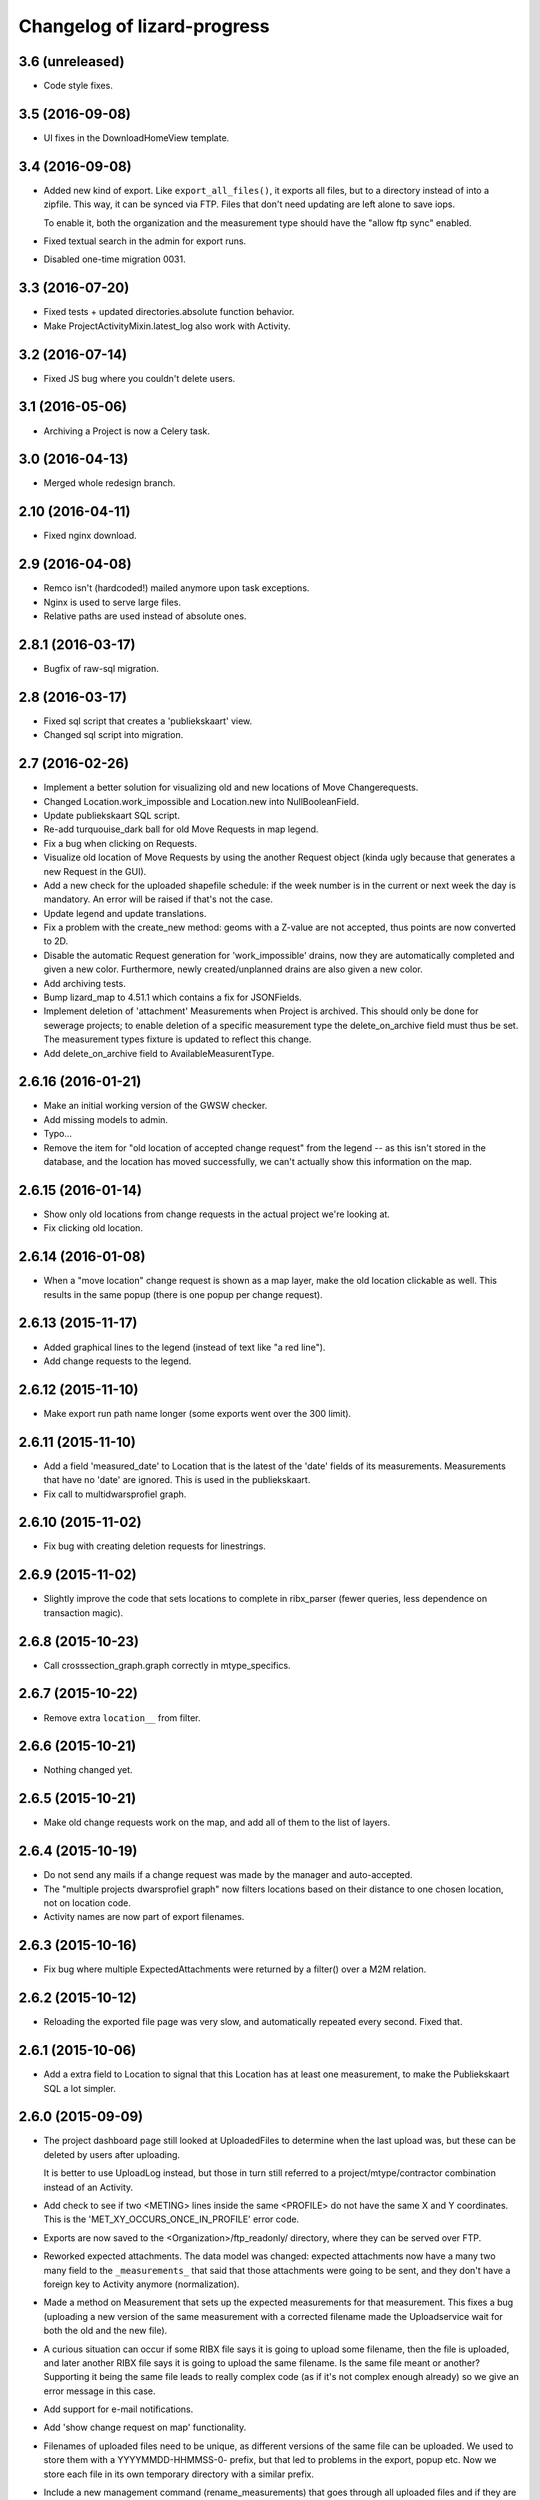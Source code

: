 Changelog of lizard-progress
===================================================

3.6 (unreleased)
----------------

- Code style fixes.


3.5 (2016-09-08)
----------------

- UI fixes in the DownloadHomeView template.


3.4 (2016-09-08)
----------------

- Added new kind of export. Like ``export_all_files()``, it exports all files,
  but to a directory instead of into a zipfile. This way, it can be synced via
  FTP. Files that don't need updating are left alone to save iops.

  To enable it, both the organization and the measurement type should have the
  "allow ftp sync" enabled.

- Fixed textual search in the admin for export runs.

- Disabled one-time migration 0031.


3.3 (2016-07-20)
----------------

- Fixed tests + updated directories.absolute function behavior.

- Make ProjectActivityMixin.latest_log also work with Activity.


3.2 (2016-07-14)
----------------

- Fixed JS bug where you couldn't delete users.


3.1 (2016-05-06)
----------------

- Archiving a Project is now a Celery task.


3.0 (2016-04-13)
----------------

- Merged whole redesign branch.


2.10 (2016-04-11)
-----------------

- Fixed nginx download.


2.9 (2016-04-08)
----------------

- Remco isn't (hardcoded!) mailed anymore upon task exceptions.

- Nginx is used to serve large files.

- Relative paths are used instead of absolute ones.


2.8.1 (2016-03-17)
------------------

- Bugfix of raw-sql migration.


2.8 (2016-03-17)
----------------

- Fixed sql script that creates a 'publiekskaart' view.
- Changed sql script into migration.


2.7 (2016-02-26)
----------------

- Implement a better solution for visualizing old and new locations of
  Move Changerequests.

- Changed Location.work_impossible and Location.new into NullBooleanField.

- Update publiekskaart SQL script.

- Re-add turquouise_dark ball for old Move Requests in map legend.

- Fix a bug when clicking on Requests.

- Visualize old location of Move Requests by using the another Request object
  (kinda ugly because that generates a new Request in the GUI).

- Add a new check for the uploaded shapefile schedule: if the week number is
  in the current or next week the day is mandatory. An error will be raised
  if that's not the case.

- Update legend and update translations.

- Fix a problem with the create_new method: geoms with a Z-value are not
  accepted, thus points are now converted to 2D.

- Disable the automatic Request generation for 'work_impossible' drains, now
  they are automatically completed and given a new color. Furthermore, newly
  created/unplanned drains are also given a new color.

- Add archiving tests.

- Bump lizard_map to 4.51.1 which contains a fix for JSONFields.

- Implement deletion of 'attachment' Measurements when Project is archived.
  This should only be done for sewerage projects; to enable deletion of a
  specific measurement type the delete_on_archive field must thus be set. The
  measurement types fixture is updated to reflect this change.

- Add delete_on_archive field to AvailableMeasurentType.


2.6.16 (2016-01-21)
-------------------

- Make an initial working version of the GWSW checker.

- Add missing models to admin.

- Typo...

- Remove the item for "old location of accepted change request" from
  the legend -- as this isn't stored in the database, and the location
  has moved successfully, we can't actually show this information on
  the map.


2.6.15 (2016-01-14)
-------------------

- Show only old locations from change requests in the actual project we're
  looking at.

- Fix clicking old location.


2.6.14 (2016-01-08)
-------------------

- When a "move location" change request is shown as a map layer, make the
  old location clickable as well. This results in the same popup (there is
  one popup per change request).


2.6.13 (2015-11-17)
-------------------

- Added graphical lines to the legend (instead of text like "a red line").

- Add change requests to the legend.


2.6.12 (2015-11-10)
-------------------

- Make export run path name longer (some exports went over the 300 limit).


2.6.11 (2015-11-10)
-------------------

- Add a field 'measured_date' to Location that is the latest of the 'date'
  fields of its measurements. Measurements that have no 'date' are ignored.
  This is used in the publiekskaart.

- Fix call to multidwarsprofiel graph.


2.6.10 (2015-11-02)
-------------------

- Fix bug with creating deletion requests for linestrings.


2.6.9 (2015-11-02)
------------------

- Slightly improve the code that sets locations to complete in
  ribx_parser (fewer queries, less dependence on transaction magic).


2.6.8 (2015-10-23)
------------------

- Call crosssection_graph.graph correctly in mtype_specifics.


2.6.7 (2015-10-22)
------------------

- Remove extra ``location__`` from filter.


2.6.6 (2015-10-21)
------------------

- Nothing changed yet.


2.6.5 (2015-10-21)
------------------

- Make old change requests work on the map, and add all of them to the
  list of layers.


2.6.4 (2015-10-19)
------------------

- Do not send any mails if a change request was made by the manager and
  auto-accepted.

- The "multiple projects dwarsprofiel graph" now filters locations based
  on their distance to one chosen location, not on location code.

- Activity names are now part of export filenames.


2.6.3 (2015-10-16)
------------------

- Fix bug where multiple ExpectedAttachments were returned by a filter()
  over a M2M relation.


2.6.2 (2015-10-12)
------------------

- Reloading the exported file page was very slow, and automatically
  repeated every second. Fixed that.


2.6.1 (2015-10-06)
------------------

- Add a extra field to Location to signal that this Location has at
  least one measurement, to make the Publiekskaart SQL a lot simpler.


2.6.0 (2015-09-09)
------------------

- The project dashboard page still looked at UploadedFiles to determine
  when the last upload was, but these can be deleted by users after uploading.

  It is better to use UploadLog instead, but those in turn still referred
  to a project/mtype/contractor combination instead of an Activity.

- Add check to see if two <METING> lines inside the same <PROFILE> do
  not have the same X and Y coordinates. This is the
  'MET_XY_OCCURS_ONCE_IN_PROFILE' error code.

- Exports are now saved to the <Organization>/ftp_readonly/ directory, where
  they can be served over FTP.

- Reworked expected attachments. The data model was changed: expected
  attachments now have a many two many field to the ``_measurements_``
  that said that those attachments were going to be sent, and they
  don't have a foreign key to Activity anymore (normalization).

- Made a method on Measurement that sets up the expected measurements
  for that measurement. This fixes a bug (uploading a new version of
  the same measurement with a corrected filename made the
  Uploadservice wait for both the old and the new file).

- A curious situation can occur if some RIBX file says it is going to
  upload some filename, then the file is uploaded, and later another
  RIBX file says it is going to upload the same filename. Is the same
  file meant or another? Supporting it being the same file leads to
  really complex code (as if it's not complex enough already) so we
  give an error message in this case.

- Add support for e-mail notifications.

- Add 'show change request on map' functionality.

- Filenames of uploaded files need to be unique, as different versions
  of the same file can be uploaded. We used to store them with a
  YYYYMMDD-HHMMSS-0- prefix, but that led to problems in the export,
  popup etc. Now we store each file in its own temporary directory
  with a similar prefix.

- Include a new management command (rename_measurements) that goes
  through all uploaded files and if they are in the old format, moves
  them to the new way. Incidentally also fixes an old bug where files
  were stored in the wrong directory.

- Remove a number of ancient management commands that aren't used anymore,
  and tools.py which was only used by those commands.

- Allow cancelling (deleting) a Measurement, from the popup. This will
  actually delete uploaded files (if there were no other measurements
  relating to it), which is a first. Only RIBX, for now. Handles
  attachments correctly. Send a notification.

- Change name 'Uploadserver' to 'Uploadservice' (note that this is purely
  a cosmetic change for the front-end).

- Change name 'Hydrovak' to 'Monstervak' (note that this is purely a
  cosmetic change for the front-end).

- Make it also possible to zoom to a specific Location, make that the
  location's get_absolute_url()

- Create a Remove change request when the RIBX file claims it was
  impossible to do part of the work.

- Allow RIBX files to note that some pipe, manhole or drain was new
  (not part of the assigned work), automatically add it to the
  activity and send an email.

- For some project types ("Calamiteiten"), show numbers on the map with
  the amount of non-attachment measurements for that location, if the
  number is more than 1 in the last 14 days.

- Added a legend.

- If a Dwarsprofielen location code is present in more than one
  project / activity of the same organization (all complete), there is
  now a link in the popup to a graph that shows all of them. This is
  to make it possible to compare multiple measurements over a number
  of years (it is not possible to view multiple projects at the same
  time on the map page anymore).

- Emails for new change requests now correctly say whether the request
  was made by a manager or an uploader.

- Presentation tweaks to prepare for the demo (popup, zoom levels).

- Add a warning for RIBX location planning if there already are
  locations.


2.5.2 (2015-06-12)
------------------

- A variable that should have been removed had one instance left, which
  caused the map page to crash.

- Added four ``__unicode__`` methods in models to help with debugging on
  the command line.

- Use allowZip64=True in export zipfiles, so that they can become
  larger than 2GB.

- The popup should already show if a location has at least a single
  measurement, not just when it is complete.


2.5.1 (2015-06-11)
------------------

- Missed () after a function name, which caused a bug with checking if
  a measurement is complete after uploading an expected attachment.


2.5.0 (2015-06-10)
------------------

New features for the Almere / HDSR project:

- Cleaned the map page; all layers of the current project are
  automatically in the workspace, and the extent is set to the current
  project's. Items can't be removed, only their visibility can be
  toggled. No secondary sidebar, no collage.

- Options can now belong to measurement types, and are only shown if
  the current activity actually uses that type.

- There are measurement types that use the implementation of other
  measurement types. They seem different to the user, but are the same
  internally. It is now possible to configure separate organization defaults
  for these, so that e.g. the dwarsprofiel measurement at the start of a
  project can use different distance defaults than the measurement made at
  the end of a project.

- Add expected attachments to popup, if present

- Fix bug where uploaded files were saved to the wrong directory.

- Improve date formatting

- Extent config options (min X, min Y, etc) are now not just for MET files
  anymore, they are also used when checking RIBX files.

- For convenience's sake, they are configured at project level instead
  of activity level.

- Ownership of locations stuff:

  When Almere uploads a RIBX file to plan a project, they include
  information on drains not owned by Almere. Contractors do not need
  to clean / inspect these, but by putting them in the planning info,
  it is known that they are not actually new when contractors find
  them.

  * RIBX drains have a <EAQ> field that signifies ownership. Our
    ribxlib puts this information in the "owner" attribute of
    drains. Almere uses "A" for owned by Almere, "B" for privately
    owned, and "C" for unknown. The Uploadservice only cares about
    "owned by project owner" and "other".

  * There are two config options, one where it can be configured that
    the code to look for is "A", the other to signify that a project
    cares about ownership like this.

  * Planning these locations sets the "not_part_of_project" flag of
    locations.

  * They are shown as grey balls on the map, regardless of what was
    uploaded for them. There is also a message in the popup.

  * They are not counted wherever there are statistics about numbers
    of locations.

  * Their can't be a date planned for them.

  * They are not included in the shapefile export.


- All "percentage done" items were shown as "N/A" due to an
  accidentally deleted "not", fixed.

- Map layers for change requests are now shown on top of normal map
  layers, not under them.


2.4.7 (2015-05-08)
------------------

- Bug fixes:

  - A project's slug field must be allowed to be longer than its name
    field, now set to 60 instead of 50.

  - Configuration.get was called with project as an argument, must be
    an activity now.

  - Hydrovak adapter (to show them on the map) had a typo, so they
    didn't show.

  - Showing open and closed change requests now correctly only shows the
    requests for the current activity.

  - For showing who did the last action for a change request, we consider
    a newly opened change request to be last acted on by the contractor.

  - The upload log on the front page now correctly shows the time of the
    latest upload, not the first...

  - The "Export to Lizard" export used outdated model relations.

  - The "MET_WRONG_PROFILE_POINT_TYPE" check checked the logical opposite
    of what it should check...

  - The "Export CSV" button was never implemented, but was still visible.
    This led to complaints. Removed it.



2.4.6 (2015-04-15)
------------------

- Set plupload upload limit to 10GB instead of 1GB.


2.4.5 (2015-03-03)
------------------

- Reinstate the option to give names to Activities when adding them.


2.4.4 (2015-03-02)
------------------

- Fix bug calculating the Nginx path for export downloads.


2.4.3 (2015-02-24)
------------------

- Fix bug where planning a project using a point shapefile didn't work
  anymore.


2.4.2 (2015-02-09)
------------------

- Improved the speed of the date planning view, using objects.update()
  on only the exact list of location ids that need to be updated to a
  date.


2.4.1 (2015-02-06)
------------------

- Check if the shapefile uploaded to plan locations of an activity is
  a Point shapefile. Previously, if another geometry type was
  uploaded, this resulted in Internal Server Error, now it gives an
  error message.

- Optimize planning locations using RIBX; this makes it impossible to
  move existing locations that have measurements, but makes it possible
  to plan using a single (~19MB) RIBXA file that contains the entirety
  of Almere's sewer system.


2.4.0 (2015-01-30)
------------------

- Declared migration bankruptcy. If you are upgrading an existing
  database, first checkout lizard-progress 2.3.2 and run its
  migrations.  Then run::

    DELETE FROM south_migrationhistory WHERE app_name = 'lizard_progress'"

  upgrade lizard-progress to your desired version and fake the
  initial (0001) migration.

  The same action is required for the changerequests subapp.

- Storing Geometries instead of Points now for Locations and Measurements,
  so that they can be lines as well. Adapted the adapter.

- Support RIBX and RIBXA formats for sewerage data, using ribxlib.

- Support *date planning*; shapefiles can be uploaded that describe when
  certain locations will be inspected. Map colors use this.

- Add a little wrinkle to MET files checks for HHNK: they check if a
  MET profile starts with 1 and ends with 2, except it's also allowed
  to have 99 codes outside those.


2.3.2 (2015-01-15)
------------------

- Fix "Export to Lizard", which was still using the old DB structure.


2.3.1 (2015-01-07)
------------------

- Added a script that migrates files to the new activity-based
  directory structure.


2.3 (2014-12-03)
----------------

- Projects now have one or more Activities, which have a single
  MeasurementType and a single Organisation working as contractor.
  This led to changes *everywhere*.

- Speedups (mostly cache result of has_access).

- Ubuntu 14 compatibility (new mapnik!)

- Show 5 activity fields in the New Project form, not 3.

- Do not let users pick an activity name in the New Project form.

- Fix showing the date of an Activity's latest upload.

- When showing an Activity's last uploader, use username if the user
  has no first and no last name.

- Add a check that gives an error if MET file profile point types
  5, 6 or 7 have a Z1 or Z2 level that is above the waterlevel
  (MET_Z_ABOVE_WATERLEVEL).

- Remove the special topbar for activities, this saves user clicks
  and although it is ugly, it's not uglier than what we had.

- Reorganize directory structure of files, there are activity
  directories now.

- Fix progress CSV file generation.



2.2 (2014-07-04)
----------------

- Show number of open change requests on the projects page.

- Add a tooltip to the upload buttons.

- AvailableMeasurementTypes now have an "implementation". Several
  types may share the same implementation, and thus do the exact same
  thing. If no implementation is given, the "slug" field is used, so
  that for types for which this feature isn't used, nothing changes.

- We can now configure which AvailableMeasurementTypes are allowed for
  each organization. In the same models, the organizations will be
  able to say which of those they want to be visible.

- By default, everything that already existed is allowed and visible.

- New project page only shows visible measurement types.

- Both planning pages only show visible measurement types.

- There is a "Edit visibility" page where visibility of measurement
  types can be edited. Accessible from the new project page.

- In order to be able to distinguish between various measurement types
  that use the same files, we know use a separate upload button for
  each type, and store the mtype in the UploadedFile model.

- Parsers now use that stored mtype.

- Fix lab csv parser so that it can handle multiple measurements in
  one file.


2.1.5 (2014-04-14)
------------------

- Increase the length of some database fields, e.g. too short Hydrovak
  IDs led to errors.


2.1.4 (2014-04-08)
------------------

- Add a 'refresh_hydrovakken' management command that reloads existing
  Hydrovakken shapes into the database.


2.1.3 (2014-03-18)
------------------

- Images can be shown again (Django served them from the wrong
  directory).

- Images can be uploaded again (Once upon a time we created, but
  never used, the FILE_IMAGE file type).

- Peilschaal CSV files now don't need predefined scheduled
  measurements anymore, although it's very good to have them, because
  the CSV files lack geom info. Turning the check back on in the admin
  after a manual import.


2.1.2 (2014-03-06)
------------------

- If an export fails, send an email.

- A DXF export will fail if it wasn't possible to retrieve the
  necessary profile.


2.1.1 (2014-03-04)
------------------

- Export runs that crash will now be recorded as stopped, and show an
  error message.


2.1 (2014-02-18)
----------------

- Change requests page: contractors can ask to remove, move or create
  new locations.

- View and judge change requests using the map.

- Archive projects.

- Possible requests: some errors (unknown locations, moved locations)
  can potentially be fixed with requests. This is recorded and the
  uploader can quickly requests the necessary changes. If all errors
  of the file are like this, and the requests are all accepted, then
  the file is re-uploaded.

- Check distance to planned location for MET files.

- Added a page where contractors and measurementtypes can be added to
  and removed from projects.

- Location shapefile can now be downloaded as an export (that can be
  updated). Downloading the original shapefile is now disabled, as it
  can be out of date.

- Don't allow new requests for location codes that already have an
  open request, not even if one of them is only the old_location_code

- Auto-accept requests made by a project manager

- Fix bug with zooming onto a single point with Mapnik (it's not a
  *nice* fix, but it works)

- Add extent to changerequest map layers

- After uploading an organization or project file, put all shapefile parts
  into a ZIP file.

- Add Handleiding.

- Add detail about coordinates to change request detail page and popup.

- Fix progress graphs.

- Put the right measurements into the location shapefile.


2.0.3 (2013-11-28)
------------------

- Fix next bug, can't lookup unicode field names with ogr.


2.0.2 (2013-11-27)
------------------

- Check if ID field name exists when importing shapefiles, better
  inform user.


2.0.1 (2013-11-26)
------------------

- Fix bug to open a shapefile in case of unicode filename.


2.0 (2013-11-11)
----------------

- Add user roles. A userprofile can now have one or more roles.

- Organization is now a property of a project. Before, the
  organization of the project's superuser was used.

- There is a new 'new project' page.

- Scheduling measurements now goes through the 'Planning' page, available
  on the Dashboard.

- Show the organization's downloads and the shapefile downloads in
  separate tables

- Upload and delete organization files.

- Added a page where organizations can edit the default values for
  configuration values of checks.

- Add user management pages. An organization can now manage its own
  users.

- Fix bugs where map layers didn't have icons, contractors didn't have
  names.

- Only show lines with errors in them, unless a checkbox is ticked.

- Only organizations with projects can assign the project manager role.


1.38 (2013-10-18)
-----------------

- Further fix IE bug (it caches Ajax requests).


1.37 (2013-10-10)
-----------------

- Nothing changed yet.


1.36 (2013-10-10)
-----------------

- Plupload won't work in Internet Explorer. This version implements a
  very basic form for such browsers that just uploads one single
  file. This will be particularly annoying for shapefiles, but at
  least IE can be used now.


1.35 (2013-08-23)
-----------------

- Fix Hydrovakken upload so that it works with mixed LineString /
  MultiLineString content.

- Try to fix plupload for Internet Explorer.


1.34 (2013-08-20)
-----------------

- Fix wrong percentage (b/a instead of a/b)

- Fix bugs with removing uploaded files


1.33 (2013-08-13)
-----------------

- Increase max size of uploaded files (4mb to 1000mb -- don't know if
  it keeps working, but the old limit was also arbitrary).


1.32 (2013-08-13)
-----------------

- Uploaded report files can now also have .zip and .doc extensions, instead
  of only .pdf.

- Sort downloadable files.


1.31 (2013-07-12)
-----------------

- Export runs that don't generate files can now also show that they
  have run and whether they are up to date.

  It used to be the case that all export runs generated a file, and
  the check to see if they had run successfully some time in the past
  looked for the presence of this file. But the 'Export to Lizard'
  export run exports data to elsewhere, and doesn't have a file. There
  is now a new property, 'available', and for runs without generated
  files it merely checks for a created_at date. User interface now
  uses that, except for the Download link, which still needs a
  'present' file.

- Date of latest update is now based on the latest timestamp of
  Measurement, not ScheduledMeasurement. Because measurements can be
  updated and then the ScheduledMeasurement doesn't get a new
  timestamp.


1.30 (2013-06-26)
-----------------

- Fix missing location shapefiles.

- Initially upload files to a newly created tempdir in
  BUILDOUT_DIR/var/lizard_progress/uploaded_files, instead of in
  /tmp. /tmp is periodically cleaned up leading to loss of files.

1.29 (2013-05-31)
-----------------

- Improved Export to Lizard: now updates (not just inserts) database
  information, and saving to a directory (on some share) is supported
  as well.


1.28 (2013-05-31)
-----------------

- Add a name field to LizardConfiguration for ease of use.


1.27 (2013-05-07)
-----------------

- Add an "Export to Lizard". This uses a LizardConfiguration model
  that stores information about a Geoserver database and an FTP
  server, generates DXF, CSV and PNG representations of the profiles
  and puts them on the FTP server, then updates the geoserver database
  with the new information.


1.26 (2013-05-06)
-----------------

- Add handy impersonate middleware.

- Make process_uploaded_file wait until a file actually exists, it
  seems a problem with uploaded files crashing is caused by a race
  condition: the file is closed and then the task is started, but it's
  not immediately visible to other processes yet. Sleeps at most 10
  seconds, then marks the file as failed. Hopefully fixes #88.

- Call show_measurement_type() with the right kind of measurement type.
  Fixes #89.


1.25.1 (2013-04-25)
-------------------

- Some more tweaks to various templates, so that they still look
  reasonable if nothing has been uploaded yet.


1.25 (2013-04-24)
-----------------

- Projects are now ordered by name.

- Both map layers and exports are now only shown if there are actual
  scheduled measurements for this contractor/measurement type
  combination.

- Only show the 'all measurement types' map layer if there is more
  than 1 measurement type for this contractor/measurement type
  combination.


1.24 (2013-04-24)
-----------------

- Location shapefiles didn't show up because the view called them
  "location_shapefiles" and the template looked for "shapefiles"...


1.23 (2013-04-24)
-----------------

- Fixed bug #83 -- osgeo.ogr can't handle Unicode field names.


1.22 (2013-04-23)
-----------------

- Added a check to see if Z1/Z2 aren't too low *compared to the
  waterlevel* instead of NAP (MET_Z_TOO_LOW_BELOW_WATER).

- Added a check to see if a measurement point is not too far away from
  the line between the 22 codes (MET_DISTANCE_TO_MIDLINE).


1.21 (2013-04-23)
-----------------

- It's now possible to save an Organization in the admin without
  filling in all the config options.

- Layout of the 'werkzaamheden toevoegen' wizard is slightly more clear,
  but really those pages should be refactored entirely.


1.20 (2013-04-22)
-----------------

- Instead of crashing, we now give error messages in case an expected
  shapefile field doesn't exist. Both when uploading measurement
  location shapefiles and hydrovakken shapefiles.

- There is also an error message in case of duplicate hydrovak IDs.


1.19 (2013-04-22)
-----------------

- Show which project and which page are currently selected.

- Fix bug where a wrong date format resulted in an infinite loop.


1.18 (2013-04-19)
-----------------

- Call hydrovakken layer "Hydrovakken <project name>" instead of just
  Hydrovakken.

- Add an extent to normal layers (gives them the zoom icon).

- Increased length of error_code database field -- this probably fixes
  the bug where a file would have errors, but then they couldn't be
  found in the database.

- Hydrovakken map lines are now thicker and blue (#67).

- Fix ExportRun up_to_date property (now uses Measurement's timestamp,
  instead of measurement date)


1.17 (2013-04-16)
-----------------

- Fix issue where configured ID in measurement shapefile didn't work.

- Users without add_project permission don't get to see the Beheer and
  Configuratie screens.

- Organization config can now be changed in the admin (onder Organization).

- After creating a project, user is redirected to the configuration page.


1.16.2 (2013-04-11)
-------------------

- Fix bug with finding config option for location_id.


1.16.1 (2013-04-08)
-------------------

- Small change, add a default error message if it is missing.


1.16 (2013-04-08)
-----------------

- Make the fields used in location and hydrovakken shapefiles
  configurable.


1.15 (2013-04-05)
-----------------

- Remove the option to upload a .prj file with shapefiles, because it
  didn't really work. Basically using RD_New shapefiles is mandatory
  now.

- If new Hydrovakken are uploaded, this project's old Hydrovakken are first
  discarded.

- Add per-organization and per-project configuration, and a screen to edit
  the per-project config options.

- Add new checks (MET_WATERWAY_TOO_WIDE, MET_Z_TOO_LOW,
  MET_INSIDE_EXTENT, MET_MEAN_MEASUREMENT_DISTANCE)

- Make checks depend on the config options (for instance, what the
  maximum allowed waterway width is)

- Foutmeldingen aangepast zodat zo zoveel mogelijk de ingestelde waarden laten
  zien in de foutmelding

- Remove the organization's allow_non_predefined_locations setting -
  we use configuration for that now.

- Make choosing errors for an organization in the admin interface easier.


1.14 (2013-04-03)
-----------------

- Fix bug with calling record_error_code() (#54).


1.13 (2013-04-03)
-----------------

- Fix MET file export (#45).

- Get all downloads to actually work (#41, #46).


1.12 (2013-04-02)
-----------------

- The downloadable files are under separate headers now, issue #41.


1.11 (2013-04-02)
-----------------

- Upload page overview tables now run on Javascript, an URL that
  returns the list of uploaded files as JSON, and an URL that can be
  POSTed to to delete them. Tables can be reloaded quite naturally,
  without refreshing the page.


1.10 (2013-03-29)
-----------------

- Make it possible to export MET files with sorted measurements.

- Improve CSV export: XY coordinates are now the midpoint of the
  water, water level is calculated from the 22 points, code could be
  made shorter a bit.

- Have we finally fixed the upload dialog button bug? It appears to
  have been some sort of Jquery UI version conflict

1.9.1 (2013-03-29)
------------------

- Fix bug with downloading files, mistyped a variable.


1.9 (2013-03-28)
----------------

- Improve DXF rendering: add the water line, a title and the z1 values
  at each measurement.

- Admin can't login anymore to the normal pages; you need to be part
  of some Organization, or there are too many pages that don't make
  any sense.

- Fixed showing Organization everywhere.

- Improvements to dwarsprofiel graphs:

  - Sort data points based on their projection on the baseline
  - Show distances to the midpoint on the X axis
  - Show the water level
  - Show project name, contractor name

- Add a log database model that logs each upload. For now, use it to show
  a 'latest uploads' table on the front page.

- Remove all content buttons except for 'zoom to default location'

- Make styling of the tables in the interface more consistent

- table-hover makes it look like rows can be clicked. In the cases
  that that makes sense (project list on the front page, uploaded
  files with errors) we make them clickable, in other tables remove
  table-hover.

- Update site title, no longer just HDSR Upload Server

- Remove collage edit from Kaartlagen page

- Uploaders and project organizations go to the same project page

- Some minor layout fixes

- Cleaned up a lot of code to do with directories, put it in
  util/directories.py

- Put hydrovakken, location shapefiles, organization files, result
  files and contractor reports all in the same table on the Downloads
  page

1.8.1 (2013-03-27)
------------------

- Fix for download page: it crashed if there were no measurements to
  download yet.


1.8 (2013-03-27)
----------------

- Automatically test example MET files.

- Fix bug with generating some types of exports.

- Fix some obvious bugs in met_parser brought to light by tests

- Show project owner's organization in the project list for uploaders


1.7 (2013-03-25)
----------------

- Dwarsprofielen is a measurement type that doesn't *need* predefined
  locations. But it *can* still use them, and give error messages if
  an uploaded profile doesn't correspond with a predefined location.

  Therefore, it's got "likes_predefined_locations" True. It is then up
  to the Organization whose project this is to decide what they want;
  for that purpose, an Organization has a
  "allows_non_predefined_locations" setting. This also controls
  whether locations can be predefined at the project management
  screen.

- Being uploader or project owner is now a property of Organizations,
  not of users.

- There is now an overview of the work of contractors on the Dashboard
  page

- Show which organization is logged in, besides the icon saying which
  user is logged in

1.6.1 (2013-03-22)
------------------

- Nothing changed yet.


1.6 (2013-03-22)
----------------

- Only Contractors get to see a project's Upload page.

- Add more Waternet checks, including checks on measurements in pairs
  (difference between consecutive Z1 values, ordering of X values,
  etc).

- Add checks that work on *sorted* measurement rows, for Almere, where rows
  are not in the right order.

- Data is now saved sorted in the database, so graphs should come out right in
  most cases.


1.5 (2013-03-21)
----------------

- Implement checks for Waternet profile_point_type rules.

- Add export possibility. An export overview is on the Download page
  of a project. From there export runs can be started, that run as
  Celery tasks. One type of export is implemented: a zip file
  containing the most up to date uploaded files. Files can be
  downloaded.

- Added exports as MET file.

- Added CSV, DXF exports.


1.4 (2013-03-19)
----------------

- Fix dwarsprofiel graph, was broken in latest Lizard


1.3 (2013-03-15)
----------------

- Move document_root and make_uploaded_file_path functions to
  process_uploaded_file.py, to prevent circular imports.
- Made a Celery task that calls process_uploaded_file, and call this
  task from the upload view after uploading a file.
- Add UserProfile, Organization models.
- Replace user with organization in Contractor model.
- Fix has_access method.
- Fix wizard's froms ProjectorForm and ContractorForm.
- Create method to list users of same organization
- Removed unused forms.
- Added an error page. If there are errors with line numbers, it shows
  the entire file with the erratic lines in red. Errors without line
  numbers are shown in a simple list.
- Added error messages for MET files.
- Added functions to Project and Contractor that make sure their slug
  is always globally unique (no problems with the same project name
  in different organizations)
- Made sure that the combination project/organization as a contractor
  is always unique
- Create 'progressbase' template.
- Rebuild template 'dashbord', 'upload', 'download' to extend progressbase template.
- Fix logou.
- Order navigation in site.
- Add field 'profiletype' to UserProfile model to make difference between
  contractor and projectmanager.
- Extend views with ProjectsView, UiView, View.
- Helper methods "get_by_user" for Organization, UserProfile.
- Fix breadcrumbs (now using standard Lizard functions)
- Fix links to project pages (now using {% url %} template tags)
- Improve layout of project pages
- Add remove link to uploaded files
- Hopefully fix bug with plupload (issue lizard_progress #16) (add an
  extra refresh() call after it becomes visible)
- Create locations if they don't exist yet and organizations wants that
- Create scheduled measurements if they don't exist yet and organization wants
  that
- Move CSV download to downloads instead of dashboard
- Move project admin into the sidebar
- Sort out view subclassing
- Add contractor to progress graph
- Update lizard versions for testing


1.2 (2013-03-05)
----------------

- Lots of work to make it possible to have several error messages for
  a file parse, use of metfilelib.parser.

- Instead of immediately parsing an uploaded file in the view, it is
  now saved as an UploadedFile, and can be processed in the
  background. There is a new upload page that shows the status of
  uploaded files.

- Some simplifying work, but the way measurement types are tied to
  projects is still far too complicated.

1.1 (2013-02-27)
----------------

- Fixes to make the app work in uploadserver-site (standing alone).


1.0.4 (2012-09-28)
------------------

- Improvements to GUI.


1.0.3 (2012-09-21)
------------------

Fix the call to Realtech code, moving the resulting zipped shapefile
afterwards.


1.0.2 (2012-09-13)
------------------

Moved result of calling Realtech's code to the correct directory.


1.0.1 (2012-09-12)
------------------

Fixed shaky dependencies on where exactly files were uploaded when
using them for checks. Now we look in all subdirectories too to find
the newest file.


1.0 (2012-09-12)
----------------

- Nothing changed yet.


0.14 (2012-09-05)
-----------------

Reworked the model a bit:

- Added an AvailableMeasurementType model

- Changed the MeasurementType model so that it functions as if it were
  the "through" table in a many-to-many relationship between Project
  and AvailableMeasurementType.

- Location's primary key is now a normal AutoField (took six migrations to do
  that, see
  http://stackoverflow.com/questions/2055784/what-is-the-best-approach-to-change-primary-keys-in-an-existing-django-app/12247601#12247601
  )

- Location's "unique_id" is renamed to "location_code", because it's
  not necessarily unique anymore.

The way that lizard-progress talks to implementing sites has
changed. Instead of a "Specifics" implementation per project, there is
now one per measurement type. See the HDSR site for details (in its
setup.py and progress.py).

Added a field "can_be_displayed" to AvailableMeasurementType. Types
that can't be displayed on the map will have this False, the default
is True. Measurement types that can't be displayed do not show up at
the available map layers and don't have popups either. Only locations
with the_geom not equal to NULL are used for maps.

0.13 (2012-07-13)
-----------------

Two changes:

- Non-image files are now opened in 'rU' mode, universal line ending
  mode. This should fix a problem some people at Van der Zwaan had
  with uploading MET-files with Mac-line endings.

- Sending a file with no measurements in it now results in an error
  message, not an internal server error.


0.12.1 (2012-06-05)
-------------------

- Added missing templates...


0.12 (2012-06-05)
-----------------

Added a screen to compare measurements taken by different contractors.

- "Comparison" screen shows a list of measurement types, and for each
  type, a list of locations where more than one contractor has taken
  a measurement
- Popup that can show measurements by different contractors side by side


0.11.1 (2012-05-23)
-------------------

- Nothing changed yet.


0.11 (2012-05-04)
-----------------

- Added create_zipfile command


0.10 (2012-04-11)
-----------------

- Successful measurements can still have an empty list of measurements,
  because parsers can now be called with "check_only=True", which doesn't
  save anything to the database and only runs checks.

- Added script that runs parsers in check_only mode on all files
  uploaded so far.

- Added factory_boy for easy testing.

0.9 (2012-03-21)
----------------

- Fix error message so that it only shows the basename of uploaded
  file.

- Downloadable CSV files for each contractor in a project, so that
  they have an overview of which things are still missing and which
  files were uploaded.

0.8 (2012-03-08)
----------------

- Show popups (and hover info) regardless of whether the measurement
  is complete or not.

- Added a new popup, used in case of noncomplete data, that just says
  what the location ID is and that it is incomplete.

- Fixed an odd bug with uploading multiple files, errors and
  chunking. By turning off chunking.


0.7.2 (2012-03-02)
------------------

- Fixed line number in error messages.


0.7.1 (2012-03-01)
------------------

- Fixed error in specifics.ProgressParser.error()


0.7 (2012-03-01)
----------------

- Bug fixing (previous version didn't work at all).


0.6 (2012-03-01)
----------------

- Removed obsolete 'global_icon_complete' of measurement type.

- Made using OO parsers mandatory, removed support for functions.

- Further refactored upload view.

0.5 (2012-02-17)
----------------

- Introduced a parser class, making parsing more OO. The main reason
  to do it was separating error messages from the code but still keeping
  them together in the same class, but the end result should lead to less
  code anyway.

- We now show line numbers in error messages if using the OO parsers.


0.4 (2012-02-17)
----------------

- More measurements per scheduled measurement.

- Parsers now receive file objects instead of files, for easier testing.

0.3.1 (2012-02-16)
------------------

- Add bullet icons.


0.3 (2012-02-16)
----------------

- Added a single layer for all measurement types. Needs lizard-map 3.23
  to open popup with multiple tabs from a single layer.

- Changed measurements so that they track their originating file and a
  timestamp.

- Made it possible for a single scheduled measurement to have multiple
  measurements, because e.g. a scheduled measurement that consists of 2
  photos will have 2 uploaded files and therefore 2 measurements.

- Put timestamp in filenames of uploaded files, and if necessary a
  sequence number. Files are never overwritten, renamed or otherwise
  changed after uploading is complete. Therefore, Lizard_progress
  keeps a complete history of uploaded files.

- Made the location and structure of lizard_progress' archive
  standard, so that implementing sites don't have to bother specifying
  it. The location can be changed by setting LIZARD_PROGRESS_ROOT in
  Django settings, the structure
  (/project_slug/contractor_slug/measurement_type_slug/filename) is
  fixed.

0.2 (2012-02-15)
----------------

- Fixed bug with moving uploaded files.


0.1 (2012-02-10)
----------------

- Initial library skeleton created by nensskel.  [Remco Gerlich]

- A lot of stuff works; we can have multiple projects, multiple contractors,
  subareas, measurement types, we can schedule measurements and upload files
  that can be parsed. We can show layers and dashboard graphs and serve back the
  files, only to the right contractors or superusers. I'm marking this at 0.1 for
  no particular reason.

